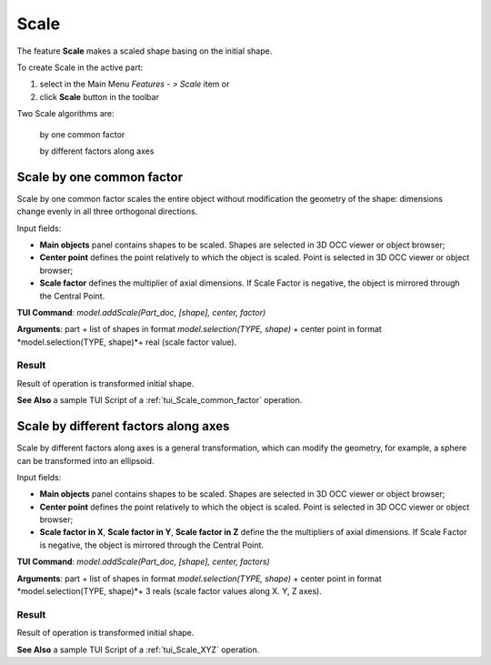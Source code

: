 
Scale
=====

The feature **Scale** makes a scaled shape basing on the initial shape.

To create Scale in the active part:

#. select in the Main Menu *Features - > Scale* item  or
#. click **Scale** button in the toolbar

.. image:: images/scale.png      
   :align: center

.. centered::
   **Scale** button 

Two Scale algorithms are:

  .. image:: images/scale_factor_32x32.png    
    :align: left
  by one common factor 

  .. image:: images/scale_dimensions_32x32.png    
    :align: left
  by different factors along axes

Scale by one common factor
--------------------------

Scale by one common factor scales the entire object without modification the geometry of the shape: dimensions change evenly in all three orthogonal directions.

.. image:: images/Scale1.png
  :align: center

.. centered::
  Scale by one common factor property panel

Input fields:

- **Main objects** panel contains shapes to be scaled. Shapes are selected in 3D OCC viewer or object browser;
- **Center point** defines the point relatively to which the object is scaled. Point is selected in 3D OCC viewer or object browser;
- **Scale factor** defines the multiplier of axial dimensions. If Scale Factor is negative, the object is mirrored through the Central Point. 

**TUI Command**:  *model.addScale(Part_doc, [shape], center, factor)*
 
**Arguments**: part + list of shapes in format *model.selection(TYPE, shape)* + center point in format *model.selection(TYPE, shape)*+ real (scale factor value).

Result
""""""

Result of operation is transformed initial shape.

.. image:: images/Scale_common_factor.png
   :align: center

.. centered::
   Scale by one common factor

**See Also** a sample TUI Script of a :ref:`tui_Scale_common_factor` operation.  

Scale by different factors along axes
-------------------------------------

Scale by different factors along axes is a general transformation, which can modify the geometry, for example, a sphere can be transformed into an ellipsoid.

.. image:: images/Scale2.png
  :align: center

.. centered::
  Scale: define by different factors property panel

Input fields:

- **Main objects** panel contains shapes to be scaled. Shapes are selected in 3D OCC viewer or object browser;
- **Center point** defines the point relatively to which the object is scaled. Point is selected in 3D OCC viewer or object browser;
- **Scale factor in X**, **Scale factor in Y**, **Scale factor in Z** define the the multipliers of axial dimensions.  If Scale Factor is negative, the object is mirrored through the Central Point. 

**TUI Command**:  *model.addScale(Part_doc, [shape], center, factors)*
 
**Arguments**: part + list of shapes in format *model.selection(TYPE, shape)* + center point in format *model.selection(TYPE, shape)*+ 3 reals (scale factor values along X. Y, Z axes).

Result
""""""

Result of operation is transformed initial shape.

.. image:: images/Scale_common_factor.png
   :align: center

.. centered::
   Scale by different factors

**See Also** a sample TUI Script of a :ref:`tui_Scale_XYZ` operation.